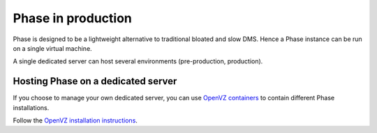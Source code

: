 Phase in production
###################

Phase is designed to be a lightweight alternative to traditional bloated and slow
DMS. Hence a Phase instance can be run on a single virtual machine.

A single dedicated server can host several environments (pre-production,
production).

Hosting Phase on a dedicated server
-----------------------------------

If you choose to manage your own dedicated server, you can use
`OpenVZ containers <http://openvz.org>`_ to contain different Phase installations.

Follow the `OpenVZ installation instructions <http://openvz.org/Installation_on_Debian>`_.

